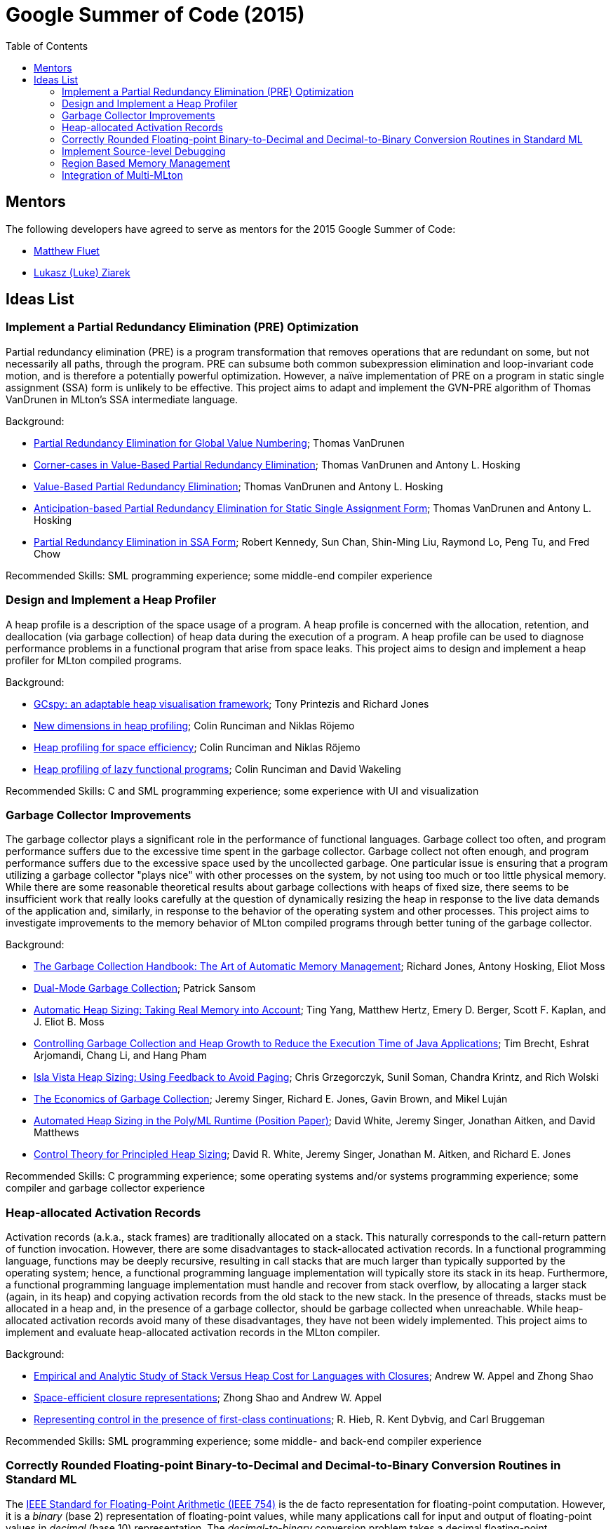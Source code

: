 Google Summer of Code (2015)
============================
:toc:

== Mentors ==

The following developers have agreed to serve as mentors for the 2015 Google Summer of Code:

* http://www.cs.rit.edu/%7Emtf[Matthew Fluet]
* http://www.cse.buffalo.edu/%7Elziarek/[Lukasz (Luke) Ziarek]
/////
* http://people.cs.uchicago.edu/~jhr/[John Reppy]
* http://www.cs.purdue.edu/homes/chandras[KC Sivaramakrishnan]
* http://www.cs.purdue.edu/homes/suresh/[Suresh Jagannathan]
/////

== Ideas List ==

=== Implement a Partial Redundancy Elimination (PRE) Optimization ===

Partial redundancy elimination (PRE) is a program transformation that
removes operations that are redundant on some, but not necessarily all
paths, through the program.  PRE can subsume both common subexpression
elimination and loop-invariant code motion, and is therefore a
potentially powerful optimization.  However, a naïve implementation of
PRE on a program in static single assignment (SSA) form is unlikely to
be effective.  This project aims to adapt and implement the GVN-PRE
algorithm of Thomas VanDrunen in MLton's SSA intermediate language.

Background:
--
* http://cs.wheaton.edu/%7Etvandrun/writings/thesis.pdf[Partial Redundancy Elimination for Global Value Numbering]; Thomas VanDrunen
* http://www.cs.purdue.edu/research/technical_reports/2003/TR%2003-032.pdf[Corner-cases in Value-Based Partial Redundancy Elimination]; Thomas VanDrunen and Antony L. Hosking
* http://www.springerlink.com/content/w06m3cw453nphm1u/[Value-Based Partial Redundancy Elimination]; Thomas VanDrunen and Antony L. Hosking
* http://onlinelibrary.wiley.com/doi/10.1002/spe.618/abstract[Anticipation-based Partial Redundancy Elimination for Static Single Assignment Form]; Thomas VanDrunen and Antony L. Hosking
* http://portal.acm.org/citation.cfm?doid=319301.319348[Partial Redundancy Elimination in SSA Form]; Robert Kennedy, Sun Chan, Shin-Ming Liu, Raymond Lo, Peng Tu, and Fred Chow
--

Recommended Skills: SML programming experience; some middle-end compiler experience

/////
Mentor: http://www.cs.rit.edu/%7Emtf[Matthew Fluet]
/////

=== Design and Implement a Heap Profiler ===

A heap profile is a description of the space usage of a program.  A
heap profile is concerned with the allocation, retention, and
deallocation (via garbage collection) of heap data during the
execution of a program.  A heap profile can be used to diagnose
performance problems in a functional program that arise from space
leaks.  This project aims to design and implement a heap profiler for
MLton compiled programs.

Background:
--
* http://portal.acm.org/citation.cfm?doid=583854.582451[GCspy: an adaptable heap visualisation framework]; Tony Printezis and Richard Jones
* http://journals.cambridge.org/action/displayAbstract?aid=1349892[New dimensions in heap profiling]; Colin Runciman and Niklas R&ouml;jemo
* http://www.springerlink.com/content/710501660722gw37/[Heap profiling for space efficiency]; Colin Runciman and Niklas R&ouml;jemo
* http://journals.cambridge.org/action/displayAbstract?aid=1323096[Heap profiling of lazy functional programs]; Colin Runciman and David Wakeling
--

Recommended Skills: C and SML programming experience; some experience with UI and visualization

/////
Mentor: http://www.cs.rit.edu/%7Emtf[Matthew Fluet]
/////

=== Garbage Collector Improvements ===

The garbage collector plays a significant role in the performance of
functional languages.  Garbage collect too often, and program
performance suffers due to the excessive time spent in the garbage
collector.  Garbage collect not often enough, and program performance
suffers due to the excessive space used by the uncollected
garbage.  One particular issue is ensuring that a program utilizing a
garbage collector "plays nice" with other processes on the system, by
not using too much or too little physical memory.  While there are some
reasonable theoretical results about garbage collections with heaps of
fixed size, there seems to be insufficient work that really looks
carefully at the question of dynamically resizing the heap in response
to the live data demands of the application and, similarly, in
response to the behavior of the operating system and other
processes.  This project aims to investigate improvements to the memory
behavior of MLton compiled programs through better tuning of the
garbage collector.

Background:
--
* http://gchandbook.org/[The Garbage Collection Handbook: The Art of Automatic Memory Management]; Richard Jones, Antony Hosking, Eliot Moss
* http://citeseerx.ist.psu.edu/viewdoc/summary?doi=10.1.1.24.1020[Dual-Mode Garbage Collection]; Patrick Sansom
* http://portal.acm.org/citation.cfm?doid=1029873.1029881[Automatic Heap Sizing: Taking Real Memory into Account]; Ting Yang, Matthew Hertz, Emery D. Berger, Scott F. Kaplan, and J. Eliot B. Moss
* http://portal.acm.org/citation.cfm?doid=1152649.1152652[Controlling Garbage Collection and Heap Growth to Reduce the Execution Time of Java Applications]; Tim Brecht, Eshrat Arjomandi, Chang Li, and Hang Pham
* http://ieeexplore.ieee.org/xpls/abs_all.jsp?arnumber=4145125[Isla Vista Heap Sizing: Using Feedback to Avoid Paging]; Chris Grzegorczyk, Sunil Soman, Chandra Krintz, and Rich Wolski
* http://portal.acm.org/citation.cfm?doid=1806651.1806669[The Economics of Garbage Collection]; Jeremy Singer, Richard E. Jones, Gavin Brown, and Mikel Luján
* http://www.dcs.gla.ac.uk/%7Ejsinger/pdfs/tfp12.pdf[Automated Heap Sizing in the Poly/ML Runtime (Position Paper)]; David White, Jeremy Singer, Jonathan Aitken, and David Matthews
* http://portal.acm.org/citation.cfm?doid=2555670.2466481[Control Theory for Principled Heap Sizing]; David R. White, Jeremy Singer, Jonathan M. Aitken, and Richard E. Jones
--

Recommended Skills: C programming experience; some operating systems and/or systems programming experience; some compiler and garbage collector experience

/////
Mentor: http://www.cs.rit.edu/%7Emtf[Matthew Fluet]
/////

=== Heap-allocated Activation Records ===

Activation records (a.k.a., stack frames) are traditionally allocated
on a stack.  This naturally corresponds to the call-return pattern of
function invocation.  However, there are some disadvantages to
stack-allocated activation records.  In a functional programming
language, functions may be deeply recursive, resulting in call stacks
that are much larger than typically supported by the operating system;
hence, a functional programming language implementation will typically
store its stack in its heap.  Furthermore, a functional programming
language implementation must handle and recover from stack overflow,
by allocating a larger stack (again, in its heap) and copying
activation records from the old stack to the new stack.  In the
presence of threads, stacks must be allocated in a heap and, in the
presence of a garbage collector, should be garbage collected when
unreachable.  While heap-allocated activation records avoid many of
these disadvantages, they have not been widely implemented.  This
project aims to implement and evaluate heap-allocated activation
records in the MLton compiler.

Background:
--
* http://journals.cambridge.org/action/displayAbstract?aid=1295104[Empirical and Analytic Study of Stack Versus Heap Cost for Languages with Closures]; Andrew W. Appel and Zhong Shao
* http://portal.acm.org/citation.cfm?doid=182590.156783[Space-efficient closure representations]; Zhong Shao and Andrew W. Appel
* http://portal.acm.org/citation.cfm?doid=93548.93554[Representing control in the presence of first-class continuations]; R. Hieb, R. Kent Dybvig, and Carl Bruggeman
--

Recommended Skills: SML programming experience; some middle- and back-end compiler experience

/////
Mentor: http://www.cs.rit.edu/%7Emtf[Matthew Fluet]
/////

=== Correctly Rounded Floating-point Binary-to-Decimal and Decimal-to-Binary Conversion Routines in Standard ML ===

The
http://en.wikipedia.org/wiki/IEEE_754-2008[IEEE Standard for Floating-Point Arithmetic (IEEE 754)]
is the de facto representation for floating-point computation.
However, it is a _binary_ (base 2) representation of floating-point
values, while many applications call for input and output of
floating-point values in _decimal_ (base 10) representation.  The
_decimal-to-binary_ conversion problem takes a decimal floating-point
representation (e.g., a string like +"0.1"+) and returns the best
binary floating-point representation of that number.  The
_binary-to-decimal_ conversion problem takes a binary floating-point
representation and returns a decimal floating-point representation
using the smallest number of digits that allow the decimal
floating-point representation to be converted to the original binary
floating-point representation.  For both conversion routines, "best"
is dependent upon the current floating-point rounding mode.

MLton uses David Gay's
http://www.netlib.org/fp/gdtoa.tgz[gdtoa library] for floating-point
conversions.  While this is an exellent library, it generalizes the
decimal-to-binary and binary-to-decimal conversion routines beyond
what is required by the
http://standardml.org/Basis/[Standard ML Basis Library] and induces an
external dependency on the compiler.  Native implementations of these
conversion routines in Standard ML would obviate the dependency on the
+gdtoa+ library, while also being able to take advantage of Standard
ML features in the implementation (e.g., the published algorithms
often require use of infinite precision arithmetic, which is provided
by the +IntInf+ structure in Standard ML, but is provided in an ad hoc
fasion in the +gdtoa+ library).

This project aims to develop a native implementation of the conversion
routines in Standard ML.

Background:
--
* http://dl.acm.org/citation.cfm?doid=103162.103163[What every computer scientist should know about floating-point arithmetic]; David Goldberg
* http://dl.acm.org/citation.cfm?doid=93542.93559[How to print floating-point numbers accurately]; Guy L. Steele, Jr. and Jon L. White
* http://dl.acm.org/citation.cfm?doid=93542.93557[How to read floating point numbers accurately]; William D. Clinger
* http://cm.bell-labs.com/cm/cs/doc/90/4-10.ps.gz[Correctly Rounded Binary-Decimal and Decimal-Binary Conversions]; David Gay
* http://dl.acm.org/citation.cfm?doid=249069.231397[Printing floating-point numbers quickly and accurately]; Robert G. Burger and R. Kent Dybvig
* http://dl.acm.org/citation.cfm?doid=1806596.1806623[Printing floating-point numbers quickly and accurately with integers]; Florian Loitsch
--

Recommended Skills: SML programming experience; algorithm design and implementation

/////
Mentor: http://www.cs.rit.edu/%7Emtf[Matthew Fluet]
/////

=== Implement Source-level Debugging ===

Debugging is a fact of programming life.  Unfortunately, most SML
implementations (including MLton) provide little to no source-level
debugging support.  This project aims to add basic to intermediate
source-level debugging support to the MLton compiler.  MLton already
supports source-level profiling, which can be used to attribute bytes
allocated or time spent in source functions.  It should be relatively
straightforward to leverage this source-level information into basic
source-level debugging support, with the ability to set/unset
breakpoints and step through declarations and functions.  It may be
possible to also provide intermediate source-level debugging support,
with the ability to inspect in-scope variables of basic types (e.g.,
types compatible with MLton's foreign function interface).

Background:
--
* http://mlton.org/HowProfilingWorks[MLton -- How Profiling Works]
* http://mlton.org/ForeignFunctionInterfaceTypes[MLton -- Foreign Function Interface Types]
* http://dwarfstd.org/[DWARF Debugging Standard]
* http://sourceware.org/gdb/current/onlinedocs/stabs/index.html[STABS Debugging Format]
--

Recommended Skills: SML programming experience; some compiler experience

/////
Mentor: http://www.cs.rit.edu/%7Emtf[Matthew Fluet]
/////

=== Region Based Memory Management ===

Region based memory management is an alternative automatic memory
management scheme to garbage collection.  Regions can be inferred by
the compiler (e.g., Cyclone and MLKit) or provided to the programmer
through a library.  Since many students do not have extensive
experience with compilers we plan on adopting the later approach.
Creating a viable region based memory solution requires the removal of
the GC and changes to the allocator.  Additionally, write barriers
will be necessary to ensure references between two ML objects is never
established if the left hand side of the assignment has a longer
lifetime than the right hand side.  Students will need to come up with
an appropriate interface for creating, entering, and exiting regions
(examples include RTSJ scoped memory and SCJ scoped memory).

Background:
--
* Cyclone
* MLKit
* RTSJ + SCJ scopes
--

Recommended Skills: SML programming experience; C programming experience; some compiler and garbage collector experience

/////
Mentor: http://www.cse.buffalo.edu/%7Elziarek/[Lukasz (Luke) Ziarek]
/////

=== Integration of Multi-MLton ===

http://multimlton.cs.purdue.edu[MultiMLton] is a compiler and runtime
environment that targets scalable multicore platforms.  It is an
extension of MLton.  It combines new language abstractions and
associated compiler analyses for expressing and implementing various
kinds of fine-grained parallelism (safe futures, speculation,
transactions, etc.), along with a sophisticated runtime system tuned
to efficiently handle large numbers of lightweight threads.  The core
stable features of MultiMLton will need to be integrated with the
latest MLton public release.  Certain experimental features, such as
support for the Intel SCC and distributed runtime will be omitted.
This project requires students to understand the delta between the
MultiMLton code base and the MLton code base.  Students will need to
create build and configuration scripts for MLton to enable MultiMLton
features.

Background
--
* http://multimlton.cs.purdue.edu/mML/Publications.html[MultiMLton -- Publications]
--

Recommended Skills: SML programming experience; C programming experience; some compiler experience

/////
Mentor: http://www.cse.buffalo.edu/%7Elziarek/[Lukasz (Luke) Ziarek]
/////

/////
=== Concurrent{nbsp}ML Improvements ===

http://cml.cs.uchicago.edu/[Concurrent ML] is an SML concurrency
library based on synchronous message passing.  MLton has a partial
implementation of the CML message-passing primitives, but its use in
real-world applications has been stymied by the lack of completeness
and thread-safe I/O libraries.  This project would aim to flesh out
the CML implementation in MLton to be fully compatible with the
"official" version distributed as part of SML/NJ.  Furthermore, time
permitting, runtime system support could be added to allow use of
modern OS features, such as asynchronous I/O, in the implementation of
CML's system interfaces.

Background
--
* http://cml.cs.uchicago.edu/
* http://mlton.org/ConcurrentML
* http://mlton.org/ConcurrentMLImplementation
--

Recommended Skills: SML programming experience; knowledge of concurrent programming; some operating systems and/or systems programming experience

Mentor: http://people.cs.uchicago.edu/~jhr/[John Reppy]
Mentor: http://www.cs.rit.edu/%7Emtf[Matthew Fluet]
/////

/////
=== SML3d Development ===

The SML3d Project is a collection of libraries to support 3D graphics
programming using Standard ML and the http://opengl.org/[OpenGL]
graphics API. It currently requires the MLton implementation of SML
and is supported on Linux, Mac OS X, and Microsoft Windows. There is
also support for http://www.khronos.org/opencl/[OpenCL].  This project
aims to continue development of the SML3d Project.

Background
--
* http://sml3d.cs.uchicago.edu/
--

Mentor: http://people.cs.uchicago.edu/~jhr/[John Reppy]
/////
